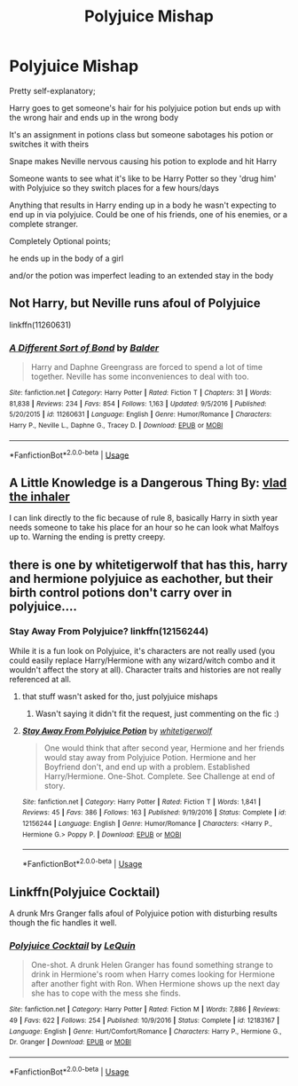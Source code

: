 #+TITLE: Polyjuice Mishap

* Polyjuice Mishap
:PROPERTIES:
:Author: ChildOfDragons
:Score: 13
:DateUnix: 1570219054.0
:DateShort: 2019-Oct-04
:FlairText: Request
:END:
Pretty self-explanatory;

Harry goes to get someone's hair for his polyjuice potion but ends up with the wrong hair and ends up in the wrong body

It's an assignment in potions class but someone sabotages his potion or switches it with theirs

Snape makes Neville nervous causing his potion to explode and hit Harry

Someone wants to see what it's like to be Harry Potter so they 'drug him' with Polyjuice so they switch places for a few hours/days

Anything that results in Harry ending up in a body he wasn't expecting to end up in via polyjuice. Could be one of his friends, one of his enemies, or a complete stranger.

Completely Optional points;

he ends up in the body of a girl

and/or the potion was imperfect leading to an extended stay in the body


** Not Harry, but Neville runs afoul of Polyjuice

linkffn(11260631)
:PROPERTIES:
:Author: Thomaz588
:Score: 3
:DateUnix: 1570220583.0
:DateShort: 2019-Oct-04
:END:

*** [[https://www.fanfiction.net/s/11260631/1/][*/A Different Sort of Bond/*]] by [[https://www.fanfiction.net/u/3139716/Balder][/Balder/]]

#+begin_quote
  Harry and Daphne Greengrass are forced to spend a lot of time together. Neville has some inconveniences to deal with too.
#+end_quote

^{/Site/:} ^{fanfiction.net} ^{*|*} ^{/Category/:} ^{Harry} ^{Potter} ^{*|*} ^{/Rated/:} ^{Fiction} ^{T} ^{*|*} ^{/Chapters/:} ^{31} ^{*|*} ^{/Words/:} ^{81,838} ^{*|*} ^{/Reviews/:} ^{234} ^{*|*} ^{/Favs/:} ^{854} ^{*|*} ^{/Follows/:} ^{1,163} ^{*|*} ^{/Updated/:} ^{9/5/2016} ^{*|*} ^{/Published/:} ^{5/20/2015} ^{*|*} ^{/id/:} ^{11260631} ^{*|*} ^{/Language/:} ^{English} ^{*|*} ^{/Genre/:} ^{Humor/Romance} ^{*|*} ^{/Characters/:} ^{Harry} ^{P.,} ^{Neville} ^{L.,} ^{Daphne} ^{G.,} ^{Tracey} ^{D.} ^{*|*} ^{/Download/:} ^{[[http://www.ff2ebook.com/old/ffn-bot/index.php?id=11260631&source=ff&filetype=epub][EPUB]]} ^{or} ^{[[http://www.ff2ebook.com/old/ffn-bot/index.php?id=11260631&source=ff&filetype=mobi][MOBI]]}

--------------

*FanfictionBot*^{2.0.0-beta} | [[https://github.com/tusing/reddit-ffn-bot/wiki/Usage][Usage]]
:PROPERTIES:
:Author: FanfictionBot
:Score: 1
:DateUnix: 1570220597.0
:DateShort: 2019-Oct-04
:END:


** *A Little Knowledge is a Dangerous Thing* By: [[https://www.fanfiction.net/u/1401424/vlad-the-inhaler][vlad the inhaler]]

I can link directly to the fic because of rule 8, basically Harry in sixth year needs someone to take his place for an hour so he can look what Malfoys up to. Warning the ending is pretty creepy.
:PROPERTIES:
:Author: aAlouda
:Score: 3
:DateUnix: 1570227479.0
:DateShort: 2019-Oct-05
:END:


** there is one by whitetigerwolf that has this, harry and hermione polyjuice as eachother, but their birth control potions don't carry over in polyjuice....
:PROPERTIES:
:Author: Neriasa
:Score: 2
:DateUnix: 1570220386.0
:DateShort: 2019-Oct-04
:END:

*** Stay Away From Polyjuice? linkffn(12156244)

While it is a fun look on Polyjuice, it's characters are not really used (you could easily replace Harry/Hermione with any wizard/witch combo and it wouldn't affect the story at all). Character traits and histories are not really referenced at all.
:PROPERTIES:
:Author: StarDolph
:Score: 2
:DateUnix: 1570230614.0
:DateShort: 2019-Oct-05
:END:

**** that stuff wasn't asked for tho, just polyjuice mishaps
:PROPERTIES:
:Author: Neriasa
:Score: 2
:DateUnix: 1570238425.0
:DateShort: 2019-Oct-05
:END:

***** Wasn't saying it didn't fit the request, just commenting on the fic :)
:PROPERTIES:
:Author: StarDolph
:Score: 4
:DateUnix: 1570245498.0
:DateShort: 2019-Oct-05
:END:


**** [[https://www.fanfiction.net/s/12156244/1/][*/Stay Away From Polyjuice Potion/*]] by [[https://www.fanfiction.net/u/2016872/whitetigerwolf][/whitetigerwolf/]]

#+begin_quote
  One would think that after second year, Hermione and her friends would stay away from Polyjuice Potion. Hermione and her Boyfriend don't, and end up with a problem. Established Harry/Hermione. One-Shot. Complete. See Challenge at end of story.
#+end_quote

^{/Site/:} ^{fanfiction.net} ^{*|*} ^{/Category/:} ^{Harry} ^{Potter} ^{*|*} ^{/Rated/:} ^{Fiction} ^{T} ^{*|*} ^{/Words/:} ^{1,841} ^{*|*} ^{/Reviews/:} ^{45} ^{*|*} ^{/Favs/:} ^{386} ^{*|*} ^{/Follows/:} ^{163} ^{*|*} ^{/Published/:} ^{9/19/2016} ^{*|*} ^{/Status/:} ^{Complete} ^{*|*} ^{/id/:} ^{12156244} ^{*|*} ^{/Language/:} ^{English} ^{*|*} ^{/Genre/:} ^{Humor/Romance} ^{*|*} ^{/Characters/:} ^{<Harry} ^{P.,} ^{Hermione} ^{G.>} ^{Poppy} ^{P.} ^{*|*} ^{/Download/:} ^{[[http://www.ff2ebook.com/old/ffn-bot/index.php?id=12156244&source=ff&filetype=epub][EPUB]]} ^{or} ^{[[http://www.ff2ebook.com/old/ffn-bot/index.php?id=12156244&source=ff&filetype=mobi][MOBI]]}

--------------

*FanfictionBot*^{2.0.0-beta} | [[https://github.com/tusing/reddit-ffn-bot/wiki/Usage][Usage]]
:PROPERTIES:
:Author: FanfictionBot
:Score: 1
:DateUnix: 1570230627.0
:DateShort: 2019-Oct-05
:END:


** Linkffn(Polyjuice Cocktail)

A drunk Mrs Granger falls afoul of Polyjuice potion with disturbing results though the fic handles it well.
:PROPERTIES:
:Author: rohan62442
:Score: 2
:DateUnix: 1570284161.0
:DateShort: 2019-Oct-05
:END:

*** [[https://www.fanfiction.net/s/12183167/1/][*/Polyjuice Cocktail/*]] by [[https://www.fanfiction.net/u/1634726/LeQuin][/LeQuin/]]

#+begin_quote
  One-shot. A drunk Helen Granger has found something strange to drink in Hermione's room when Harry comes looking for Hermione after another fight with Ron. When Hermione shows up the next day she has to cope with the mess she finds.
#+end_quote

^{/Site/:} ^{fanfiction.net} ^{*|*} ^{/Category/:} ^{Harry} ^{Potter} ^{*|*} ^{/Rated/:} ^{Fiction} ^{M} ^{*|*} ^{/Words/:} ^{7,886} ^{*|*} ^{/Reviews/:} ^{49} ^{*|*} ^{/Favs/:} ^{622} ^{*|*} ^{/Follows/:} ^{254} ^{*|*} ^{/Published/:} ^{10/9/2016} ^{*|*} ^{/Status/:} ^{Complete} ^{*|*} ^{/id/:} ^{12183167} ^{*|*} ^{/Language/:} ^{English} ^{*|*} ^{/Genre/:} ^{Hurt/Comfort/Romance} ^{*|*} ^{/Characters/:} ^{Harry} ^{P.,} ^{Hermione} ^{G.,} ^{Dr.} ^{Granger} ^{*|*} ^{/Download/:} ^{[[http://www.ff2ebook.com/old/ffn-bot/index.php?id=12183167&source=ff&filetype=epub][EPUB]]} ^{or} ^{[[http://www.ff2ebook.com/old/ffn-bot/index.php?id=12183167&source=ff&filetype=mobi][MOBI]]}

--------------

*FanfictionBot*^{2.0.0-beta} | [[https://github.com/tusing/reddit-ffn-bot/wiki/Usage][Usage]]
:PROPERTIES:
:Author: FanfictionBot
:Score: 1
:DateUnix: 1570284178.0
:DateShort: 2019-Oct-05
:END:
